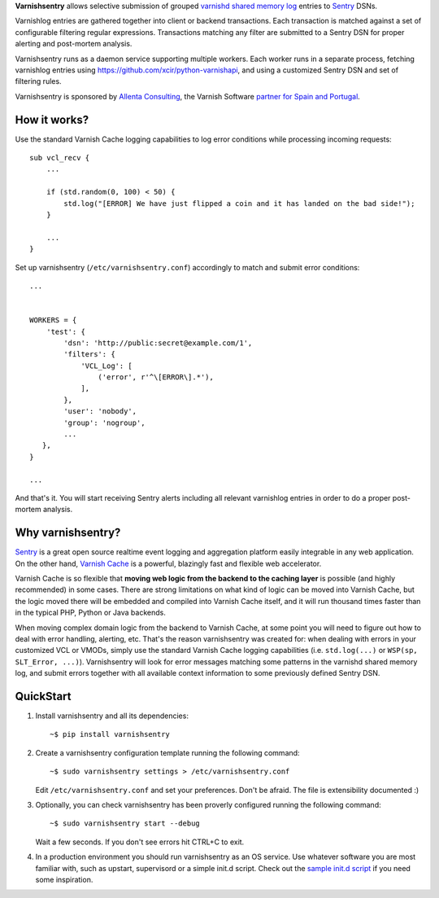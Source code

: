 **Varnishsentry** allows selective submission of grouped `varnishd shared memory log <https://www.varnish-cache.org/docs/master/reference/varnishlog.html>`_ entries to `Sentry <https://github.com/getsentry/sentry>`_ DSNs.

Varnishlog entries are gathered together into client or backend transactions. Each transaction is matched against a set of configurable filtering regular expressions. Transactions matching any filter are submitted to a Sentry DSN for proper alerting and post-mortem analysis.

Varnishsentry runs as a daemon service supporting multiple workers. Each worker runs in a separate process, fetching varnishlog entries using `https://github.com/xcir/python-varnishapi <Shohei Tanaka's Python libvarnish API wrapper>`_, and using a customized Sentry DSN and set of filtering rules.

Varnishsentry is sponsored by `Allenta Consulting <http://www.allenta.com>`_, the Varnish Software `partner for Spain and Portugal <https://www.varnish-software.com/partner/allenta-consulting>`_.

How it works?
=============

Use the standard Varnish Cache logging capabilities to log error conditions while processing incoming requests::

    sub vcl_recv {
        ...

        if (std.random(0, 100) < 50) {
            std.log("[ERROR] We have just flipped a coin and it has landed on the bad side!");
        }

        ...
    }

Set up varnishsentry (``/etc/varnishsentry.conf``) accordingly to match and submit error conditions::


    ...


    WORKERS = {
        'test': {
            'dsn': 'http://public:secret@example.com/1',
            'filters': {
                'VCL_Log': [
                    ('error', r'^\[ERROR\].*'),
                ],
            },
            'user': 'nobody',
            'group': 'nogroup',
            ...
       },
    }

    ...

And that's it. You will start receiving Sentry alerts including all relevant varnishlog entries in order to do a proper post-mortem analysis.

.. image:: https://github.com/carlosabalde/varnishsentry/raw/master/extras/screenshot.png

Why varnishsentry?
==================

`Sentry <http://getsentry.com>`_ is a great open source realtime event logging and aggregation platform easily integrable in any web application. On the other hand, `Varnish Cache <http://www.varnish-cache.org>`_ is a powerful, blazingly fast and flexible web accelerator.

Varnish Cache is so flexible that **moving web logic from the backend to the caching layer** is possible (and highly recommended) in some cases. There are strong limitations on what kind of logic can be moved into Varnish Cache, but the logic moved there will be embedded and compiled into Varnish Cache itself, and it will run thousand times faster than in the typical PHP, Python or Java backends.

When moving complex domain logic from the backend to Varnish Cache, at some point you will need to figure out how to deal with error handling, alerting, etc. That's the reason varnishsentry was created for: when dealing with errors in your customized VCL or VMODs, simply use the standard Varnish Cache logging capabilities (i.e. ``std.log(...)`` or ``WSP(sp, SLT_Error, ...)``). Varnishsentry will look for error messages matching some patterns in the varnishd shared memory log, and submit errors together with all available context information to some previously defined Sentry DSN.

QuickStart
==========

1. Install varnishsentry and all its dependencies::

    ~$ pip install varnishsentry

2. Create a varnishsentry configuration template running the following command::

    ~$ sudo varnishsentry settings > /etc/varnishsentry.conf

   Edit ``/etc/varnishsentry.conf`` and set your preferences. Don't be afraid. The file is extensibility documented :)

3. Optionally, you can check varnishsentry has been proverly configured running the following command::

    ~$ sudo varnishsentry start --debug

   Wait a few seconds. If you don't see errors hit CTRL+C to exit.

4. In a production environment you should run varnishsentry as an OS service. Use whatever software you are most familiar with, such as upstart, supervisord or a simple init.d script. Check out the `sample init.d script <https://github.com/carlosabalde/varnishsentry/blob/master/extras/init.d/varnishsentry>`_ if you need some inspiration.
